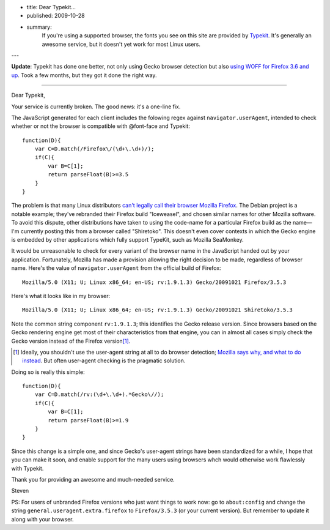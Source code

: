- title: Dear Typekit...
- published: 2009-10-28
- summary:
    If you're using a supported browser, the fonts you see on this site are
    provided by Typekit_. It's generally an awesome service, but it doesn't yet
    work for most Linux users.

---

.. _Typekit: http://typekit.com/

**Update**: Typekit has done one better, not only using Gecko browser
detection but also `using WOFF for Firefox 3.6 and up`_. Took a few months,
but they got it done the right way.

.. _using WOFF for Firefox 3.6 and up:
    http://blog.typekit.com/2010/01/21/typekit-supports-woff-in-firefox-3-6/

----

Dear Typekit,

Your service is currently broken. The good news: it's a one-line fix.

The JavaScript generated for each client includes the folowing regex against
``navigator.userAgent``, intended to check whether or not the browser is
compatible with @font-face and Typekit::

    function(D){
        var C=D.match(/Firefox\/(\d+\.\d+)/);
        if(C){
            var B=C[1];
            return parseFloat(B)>=3.5
        }
    }

The problem is that many Linux distributors `can't legally call their browser
Mozilla Firefox`_. The Debian project is a notable example; they've rebranded
their Firefox build "Iceweasel", and chosen similar names for other Mozilla
software. To avoid this dispute, other distributions have taken to using the
code-name for a particular Firefox build as the name—I'm currently posting this
from a browser called "Shiretoko". This doesn't even cover contexts in which
the Gecko engine is embedded by other applications which fully support TypeKit,
such as Mozilla SeaMonkey.

.. _can't legally call their browser Mozilla Firefox:
    http://en.wikipedia.org/wiki/Mozilla_Corporation_software_rebranded_by_the_Debian_project#Origins_of_the_issue_and_of_the_Iceweasel_name

It would be unreasonable to check for every variant of the browser name in the
JavaScript handed out by your application. Fortunately, Mozilla has made a
provision allowing the right decision to be made, regardless of browser name.
Here's the value of ``navigator.userAgent`` from the official build of
Firefox: ::

    Mozilla/5.0 (X11; U; Linux x86_64; en-US; rv:1.9.1.3) Gecko/20091021 Firefox/3.5.3

Here's what it looks like in my browser: ::

    Mozilla/5.0 (X11; U; Linux x86_64; en-US; rv:1.9.1.3) Gecko/20091021 Shiretoko/3.5.3

Note the common string component ``rv:1.9.1.3``; this identifies the Gecko
release version. Since browsers based on the Gecko rendering engine get most of
their characteristics from that engine, you can in almost all cases simply
check the Gecko version instead of the Firefox version\ [#]_.

.. [#]  Ideally, you shouldn't use the user-agent string at all to do browser
        detection; `Mozilla says why, and what to do instead`_. But often
        user-agent checking is the pragmatic solution.

.. _Mozilla says why, and what to do instead:
    https://developer.mozilla.org/en/Gecko_User_Agent_Strings

Doing so is really this simple::

    function(D){
        var C=D.match(/rv:(\d+\.\d+).*Gecko\//);
        if(C){
            var B=C[1];
            return parseFloat(B)>=1.9
        }
    }

Since this change is a simple one, and since Gecko's user-agent strings have
been standardized for a while, I hope that you can make it soon, and enable
support for the many users using browsers whch would otherwise work flawlessly
with Typekit.

Thank you for providing an awesome and much-needed service.

Steven

PS: For users of unbranded Firefox versions who just want things to work now:
go to ``about:config`` and change the string
``general.useragent.extra.firefox`` to ``Firefox/3.5.3`` (or your current
version). But remember to update it along with your browser.

